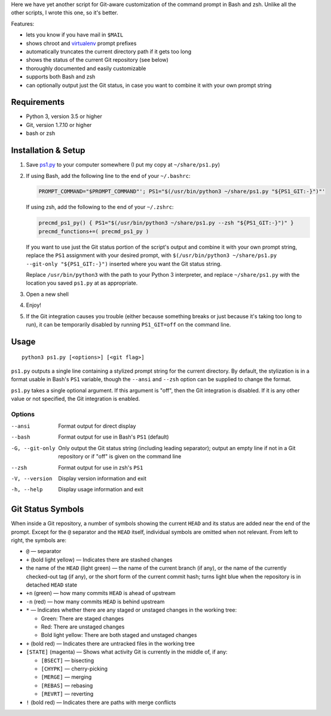 Here we have yet another script for Git-aware customization of the command
prompt in Bash and zsh.  Unlike all the other scripts, I wrote this one, so
it's better.

.. image:: screenshot.png

Features:

- lets you know if you have mail in ``$MAIL``
- shows chroot and `virtualenv <https://virtualenv.pypa.io>`_ prompt prefixes
- automatically truncates the current directory path if it gets too long
- shows the status of the current Git repository (see below)
- thoroughly documented and easily customizable
- supports both Bash and zsh
- can optionally output just the Git status, in case you want to combine it
  with your own prompt string


Requirements
============

- Python 3, version 3.5 or higher
- Git, version 1.7.10 or higher
- bash or zsh


Installation & Setup
====================

1. Save `ps1.py <ps1.py>`_ to your computer somewhere (I put my copy at
   ``~/share/ps1.py``)

2. If using Bash, add the following line to the end of your ``~/.bashrc``:

   .. code:: shell

        PROMPT_COMMAND="$PROMPT_COMMAND"'; PS1="$(/usr/bin/python3 ~/share/ps1.py "${PS1_GIT:-}")"'

   If using zsh, add the following to the end of your ``~/.zshrc``:

   .. code:: shell

        precmd_ps1_py() { PS1="$(/usr/bin/python3 ~/share/ps1.py --zsh "${PS1_GIT:-}")" }
        precmd_functions+=( precmd_ps1_py )

   If you want to use just the Git status portion of the script's output and
   combine it with your own prompt string, replace the ``PS1`` assignment with
   your desired prompt, with ``$(/usr/bin/python3 ~/share/ps1.py --git-only
   "${PS1_GIT:-}")`` inserted where you want the Git status string.

   Replace ``/usr/bin/python3`` with the path to your Python 3 interpreter, and
   replace ``~/share/ps1.py`` with the location you saved ``ps1.py`` at as
   appropriate.

3. Open a new shell

4. Enjoy!

5. If the Git integration causes you trouble (either because something breaks
   or just because it's taking too long to run), it can be temporarily disabled
   by running ``PS1_GIT=off`` on the command line.


Usage
=====

::

    python3 ps1.py [<options>] [<git flag>]

``ps1.py`` outputs a single line containing a stylized prompt string for the
current directory.  By default, the stylization is in a format usable in Bash's
``PS1`` variable, though the ``--ansi`` and ``--zsh`` option can be supplied to
change the format.

``ps1.py`` takes a single optional argument.  If this argument is "off", then
the Git integration is disabled.  If it is any other value or not specified,
the Git integration is enabled.

Options
-------

--ansi          Format output for direct display
--bash          Format output for use in Bash's ``PS1`` (default)
-G, --git-only  Only output the Git status string (including leading
                separator); output an empty line if not in a Git repository or
                if "off" is given on the command line
--zsh           Format output for use in zsh's ``PS1``
-V, --version   Display version information and exit
-h, --help      Display usage information and exit


Git Status Symbols
==================

When inside a Git repository, a number of symbols showing the current ``HEAD``
and its status are added near the end of the prompt.  Except for the ``@``
separator and the ``HEAD`` itself, individual symbols are omitted when not
relevant.  From left to right, the symbols are:

- ``@`` — separator
- ``+`` (bold light yellow) — Indicates there are stashed changes
- the name of the ``HEAD`` (light green) — the name of the current branch (if
  any), or the name of the currently checked-out tag (if any), or the short
  form of the current commit hash; turns light blue when the repository is in
  detached ``HEAD`` state
- ``+n`` (green) — how many commits ``HEAD`` is ahead of upstream
- ``-n`` (red) — how many commits ``HEAD`` is behind upstream
- ``*`` — Indicates whether there are any staged or unstaged changes in the
  working tree:

  - Green: There are staged changes
  - Red: There are unstaged changes
  - Bold light yellow: There are both staged and unstaged changes

- ``+`` (bold red) — Indicates there are untracked files in the working tree
- ``[STATE]`` (magenta) — Shows what activity Git is currently in the middle
  of, if any:

  - ``[BSECT]`` — bisecting
  - ``[CHYPK]`` — cherry-picking
  - ``[MERGE]`` — merging
  - ``[REBAS]`` — rebasing
  - ``[REVRT]`` — reverting

- ``!`` (bold red) — Indicates there are paths with merge conflicts
